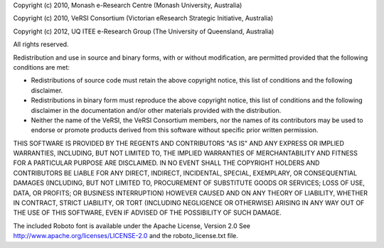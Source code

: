 Copyright (c) 2010, Monash e-Research Centre
(Monash University, Australia)

Copyright (c) 2010, VeRSI Consortium
(Victorian eResearch Strategic Initiative, Australia)

Copyright (c) 2012, UQ ITEE e-Research Group
(The University of Queensland, Australia)

All rights reserved.

Redistribution and use in source and binary forms, with or without
modification, are permitted provided that the following conditions are
met:

-  Redistributions of source code must retain the above copyright
   notice, this list of conditions and the following disclaimer.
-  Redistributions in binary form must reproduce the above copyright
   notice, this list of conditions and the following disclaimer in the
   documentation and/or other materials provided with the distribution.
-  Neither the name of the VeRSI, the VeRSI Consortium members, nor the
   names of its contributors may be used to endorse or promote products
   derived from this software without specific prior written permission.

THIS SOFTWARE IS PROVIDED BY THE REGENTS AND CONTRIBUTORS "AS IS" AND
ANY EXPRESS OR IMPLIED WARRANTIES, INCLUDING, BUT NOT LIMITED TO, THE
IMPLIED WARRANTIES OF MERCHANTABILITY AND FITNESS FOR A PARTICULAR
PURPOSE ARE DISCLAIMED. IN NO EVENT SHALL THE COPYRIGHT HOLDERS AND CONTRIBUTORS
BE LIABLE FOR ANY DIRECT, INDIRECT, INCIDENTAL, SPECIAL, EXEMPLARY, OR
CONSEQUENTIAL DAMAGES (INCLUDING, BUT NOT LIMITED TO, PROCUREMENT OF
SUBSTITUTE GOODS OR SERVICES; LOSS OF USE, DATA, OR PROFITS; OR BUSINESS
INTERRUPTION) HOWEVER CAUSED AND ON ANY THEORY OF LIABILITY, WHETHER IN
CONTRACT, STRICT LIABILITY, OR TORT (INCLUDING NEGLIGENCE OR OTHERWISE)
ARISING IN ANY WAY OUT OF THE USE OF THIS SOFTWARE, EVEN IF ADVISED OF
THE POSSIBILITY OF SUCH DAMAGE.



The included Roboto font is available under the Apache License, Version 2.0
See http://www.apache.org/licenses/LICENSE-2.0 and the roboto_license.txt file.
